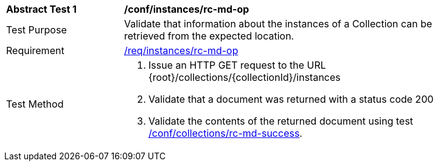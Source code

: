 [[ats_instances_rc-md-op]]
[width="90%",cols="2,6a"]
|===
^|*Abstract Test {counter:ats-id}* |*/conf/instances/rc-md-op*
^|Test Purpose |Validate that information about the instances of a Collection can be retrieved from the expected location.
^|Requirement |<<req_instances_rc-md-op,/req/instances/rc-md-op>>
^|Test Method |. Issue an HTTP GET request to the URL {root}/collections/{collectionId}/instances
. Validate that a document was returned with a status code 200
. Validate the contents of the returned document using test <<ats_collections_rc-md-success,/conf/collections/rc-md-success>>.
|===
